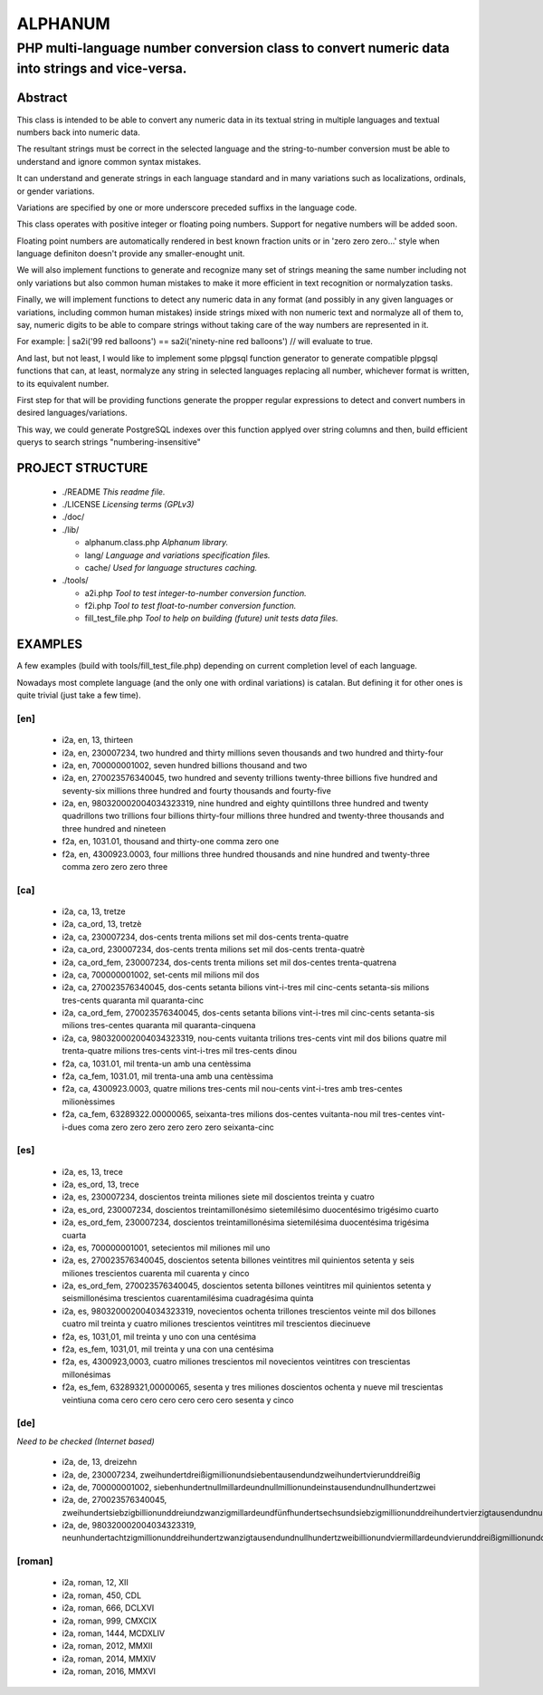 ========
ALPHANUM
========

-----------------------------------------------------------------------------------------------
PHP multi-language number conversion class to convert numeric data into strings and vice-versa.
-----------------------------------------------------------------------------------------------

Abstract
========

This class is intended to be able to convert any numeric data in its textual string in multiple languages and textual numbers back into numeric data.

The resultant strings must be correct in the selected language and the string-to-number conversion must be able to understand and ignore common syntax mistakes.

It can understand and generate strings in each language standard and in many variations such as localizations, ordinals, or gender variations.

Variations are specified by one or more underscore preceded suffixs in the language code.

This class operates with positive integer or floating poing numbers. Support for negative numbers will be added soon.

Floating point numbers are automatically rendered in best known fraction units or in 'zero zero zero...' style when language definiton doesn't provide any smaller-enought unit.

We will also implement functions to generate and recognize many set of strings meaning the same number including not only variations but also common human mistakes to make it more efficient in text recognition or normalyzation tasks.

Finally, we will implement functions to detect any numeric data in any format (and possibly in any given languages or variations, including common human mistakes) inside strings mixed with non numeric text and normalyze all of them to, say, numeric digits to be able to compare strings without taking care of the way numbers are represented in it.


For example:
| sa2i('99 red balloons') == sa2i('ninety-nine red balloons') // will evaluate to true.


And last, but not least, I would like to implement some plpgsql function generator to generate compatible plpgsql functions that can, at least, normalyze any string in selected languages replacing all number, whichever format is written, to its equivalent number.

First step for that will be providing functions generate the propper regular expressions to detect and convert numbers in desired languages/variations.

This way, we could generate PostgreSQL indexes over this function applyed over string columns and then, build efficient querys to search strings "numbering-insensitive"



PROJECT STRUCTURE
=================

  * ./README *This readme file.*
  * ./LICENSE *Licensing terms (GPLv3)*
  * ./doc/
  * ./lib/

    * alphanum.class.php *Alphanum library.*
    * lang/ *Language and variations specification files.*
    * cache/ *Used for language structures caching.*

  * ./tools/

    * a2i.php *Tool to test integer-to-number conversion function.*
    * f2i.php *Tool to test float-to-number conversion function.*
    * fill_test_file.php *Tool to help on building (future) unit tests data files.*



EXAMPLES
========

A few examples (build with tools/fill_test_file.php) depending on current completion level of each language.

Nowadays most complete language (and the only one with ordinal variations) is catalan. But defining it for other ones is quite trivial (just take a few time).

[en]
----

  * i2a, en, 13, thirteen
  * i2a, en, 230007234, two hundred and thirty millions seven thousands and two hundred and thirty-four
  * i2a, en, 700000001002, seven hundred billions thousand and two
  * i2a, en, 270023576340045, two hundred and seventy trillions twenty-three billions five hundred and seventy-six millions three hundred and fourty thousands and fourty-five
  * i2a, en, 980320002004034323319, nine hundred and eighty quintillons three hundred and twenty quadrillons two trillions four billions thirty-four millions three hundred and twenty-three thousands and three hundred and nineteen
  * f2a, en, 1031.01, thousand and thirty-one comma zero one
  * f2a, en, 4300923.0003, four millions three hundred thousands and nine hundred and twenty-three comma zero zero zero three



[ca]
----

  * i2a, ca, 13, tretze
  * i2a, ca_ord, 13, tretzè
  * i2a, ca, 230007234, dos-cents trenta milions set mil dos-cents trenta-quatre
  * i2a, ca_ord, 230007234, dos-cents trenta milions set mil dos-cents trenta-quatrè
  * i2a, ca_ord_fem, 230007234, dos-cents trenta milions set mil dos-centes trenta-quatrena
  * i2a, ca, 700000001002, set-cents mil milions mil dos
  * i2a, ca, 270023576340045, dos-cents setanta bilions vint-i-tres mil cinc-cents setanta-sis milions tres-cents quaranta mil quaranta-cinc
  * i2a, ca_ord_fem, 270023576340045, dos-cents setanta bilions vint-i-tres mil cinc-cents setanta-sis milions tres-centes quaranta mil quaranta-cinquena
  * i2a, ca, 980320002004034323319, nou-cents vuitanta trilions tres-cents vint mil dos bilions quatre mil trenta-quatre milions tres-cents vint-i-tres mil tres-cents dinou
  * f2a, ca, 1031.01, mil trenta-un amb una centèssima
  * f2a, ca_fem, 1031.01, mil trenta-una amb una centèssima
  * f2a, ca, 4300923.0003, quatre milions tres-cents mil nou-cents vint-i-tres amb tres-centes milionèssimes
  * f2a, ca_fem, 63289322.00000065, seixanta-tres milions dos-centes vuitanta-nou mil tres-centes vint-i-dues coma zero zero zero zero zero zero seixanta-cinc



[es]
----

  * i2a, es, 13, trece
  * i2a, es_ord, 13, trece
  * i2a, es, 230007234, doscientos treinta miliones siete mil doscientos treinta y cuatro
  * i2a, es_ord, 230007234, doscientos treintamillonésimo sietemilésimo duocentésimo trigésimo cuarto
  * i2a, es_ord_fem, 230007234, doscientos treintamillonésima sietemilésima duocentésima trigésima cuarta
  * i2a, es, 700000001001, setecientos mil miliones mil uno
  * i2a, es, 270023576340045, doscientos setenta billones veintitres mil quinientos setenta y seis miliones trescientos cuarenta mil cuarenta y cinco
  * i2a, es_ord_fem, 270023576340045, doscientos setenta billones veintitres mil quinientos setenta y seismillonésima trescientos cuarentamilésima cuadragésima quinta
  * i2a, es, 980320002004034323319, novecientos ochenta trillones trescientos veinte mil dos billones cuatro mil treinta y cuatro miliones trescientos veintitres mil trescientos diecinueve
  * f2a, es, 1031,01, mil treinta y uno con una centésima
  * f2a, es_fem, 1031,01, mil treinta y una con una centésima
  * f2a, es, 4300923,0003, cuatro miliones trescientos mil novecientos veintitres con trescientas millonésimas
  * f2a, es_fem, 63289321,00000065, sesenta y tres miliones doscientos ochenta y nueve mil trescientas veintiuna coma cero cero cero cero cero cero sesenta y cinco


[de]
----

*Need to be checked (Internet based)*

  * i2a, de, 13, dreizehn
  * i2a, de, 230007234, zweihundertdreißigmillionundsiebentausendundzweihundertvierunddreißig
  * i2a, de, 700000001002, siebenhundertnullmillardeundnullmillionundeinstausendundnullhundertzwei
  * i2a, de, 270023576340045, zweihundertsiebzigbillionunddreiundzwanzigmillardeundfünfhundertsechsundsiebzigmillionunddreihundertvierzigtausendundnullhundertfünfundvierzig
  * i2a, de, 980320002004034323319, neunhundertachtzigmillionunddreihundertzwanzigtausendundnullhundertzweibillionundviermillardeundvierunddreißigmillionunddreihundertdreiundzwanzigtausendunddreihundertneunzehn


[roman]
-------

  * i2a, roman, 12, XII
  * i2a, roman, 450, CDL
  * i2a, roman, 666, DCLXVI
  * i2a, roman, 999, CMXCIX
  * i2a, roman, 1444, MCDXLIV
  * i2a, roman, 2012, MMXII
  * i2a, roman, 2014, MMXIV
  * i2a, roman, 2016, MMXVI

